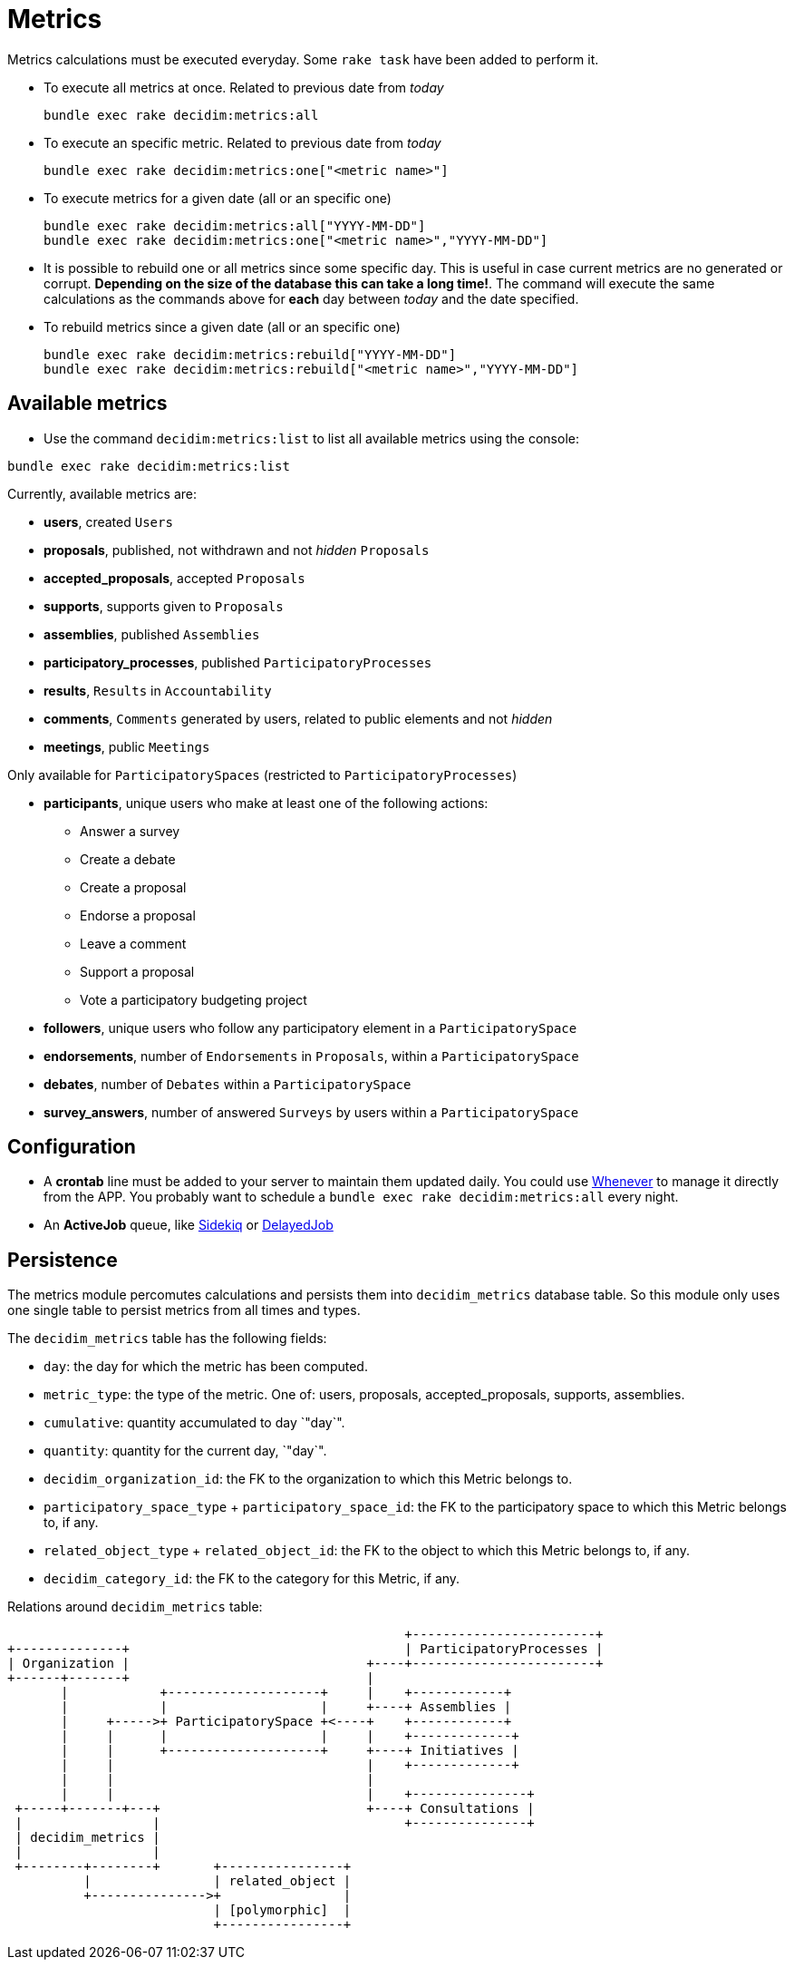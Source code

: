= Metrics

Metrics calculations must be executed everyday. Some `rake task` have been added to perform it.

* To execute all metrics at once. Related to previous date from _today_
+
[source,ruby]
----
bundle exec rake decidim:metrics:all
----

* To execute an specific metric. Related to previous date from _today_
+
[source,ruby]
----
bundle exec rake decidim:metrics:one["<metric name>"]
----

* To execute metrics for a given date (all or an specific one)
+
[source,ruby]
----
bundle exec rake decidim:metrics:all["YYYY-MM-DD"]
bundle exec rake decidim:metrics:one["<metric name>","YYYY-MM-DD"]
----

* It is possible to rebuild one or all metrics since some specific day. This is useful in case current metrics are no generated or corrupt. *Depending on the size of the database this can take a long time!*. The command will execute the same calculations as the commands above for *each* day between _today_ and the date specified.
* To rebuild metrics since a given date (all or an specific one)
+
[source,ruby]
----
bundle exec rake decidim:metrics:rebuild["YYYY-MM-DD"]
bundle exec rake decidim:metrics:rebuild["<metric name>","YYYY-MM-DD"]
----

== Available metrics

* Use the command `decidim:metrics:list` to list all available metrics using the console:

[source,ruby]
----
bundle exec rake decidim:metrics:list
----

Currently, available metrics are:

* *users*, created `Users`
* *proposals*, published, not withdrawn and not _hidden_ `Proposals`
* *accepted_proposals*, accepted `Proposals`
* *supports*, supports given to `Proposals`
* *assemblies*, published `Assemblies`
* *participatory_processes*, published `ParticipatoryProcesses`
* *results*, `Results` in `Accountability`
* *comments*, `Comments` generated by users, related to public elements and not _hidden_
* *meetings*, public `Meetings`

Only available for `ParticipatorySpaces` (restricted to `ParticipatoryProcesses`)

* *participants*, unique users who make at least one of the following actions:
 ** Answer a survey
 ** Create a debate
 ** Create a proposal
 ** Endorse a proposal
 ** Leave a comment
 ** Support a proposal
 ** Vote a participatory budgeting project
* *followers*, unique users who follow any participatory element in a `ParticipatorySpace`
* *endorsements*, number of `Endorsements` in `Proposals`, within a `ParticipatorySpace`
* *debates*, number of `Debates` within a `ParticipatorySpace`
* *survey_answers*, number of answered `Surveys` by users within a `ParticipatorySpace`

== Configuration

* A *crontab* line must be added to your server to maintain them updated daily. You could use https://github.com/javan/whenever[Whenever] to manage it directly from the APP. You probably want to schedule a `bundle exec rake decidim:metrics:all` every night.
* An *ActiveJob* queue, like https://github.com/mperham/sidekiq[Sidekiq] or https://github.com/collectiveidea/delayed_job/[DelayedJob]

== Persistence

The metrics module percomutes calculations and persists them into
`decidim_metrics` database table. So this module only uses one single table to
persist metrics from all times and types.

The `decidim_metrics` table has the following fields:

* `day`: the day for which the metric has been computed.
* `metric_type`: the type of the metric. One of: users, proposals, accepted_proposals, supports, assemblies.
* `cumulative`: quantity accumulated to day `"day`".
* `quantity`:  quantity for the current day, `"day`".
* `decidim_organization_id`: the FK to the organization to which this Metric belongs to.
* `participatory_space_type` + `participatory_space_id`: the FK to the participatory space to which this Metric belongs to, if any.
* `related_object_type` + `related_object_id`: the FK to the object to which this Metric belongs to, if any.
* `decidim_category_id`: the FK to the category for this Metric, if any.

Relations around `decidim_metrics` table:

[source,ascii]
----
                                                    +------------------------+
+--------------+                                    | ParticipatoryProcesses |
| Organization |                               +----+------------------------+
+------+-------+                               |
       |            +--------------------+     |    +------------+
       |            |                    |     +----+ Assemblies |
       |     +----->+ ParticipatorySpace +<----+    +------------+
       |     |      |                    |     |    +-------------+
       |     |      +--------------------+     +----+ Initiatives |
       |     |                                 |    +-------------+
       |     |                                 |
       |     |                                 |    +---------------+
 +-----+-------+---+                           +----+ Consultations |
 |                 |                                +---------------+
 | decidim_metrics |
 |                 |
 +--------+--------+       +----------------+
          |                | related_object |
          +--------------->+                |
                           | [polymorphic]  |
                           +----------------+
----
